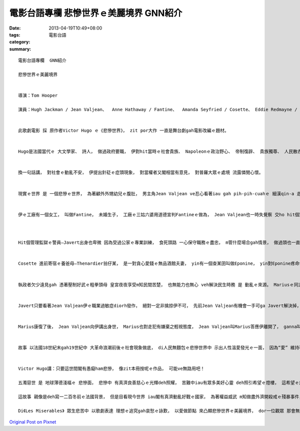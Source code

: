 電影台語專欄 悲慘世界ｅ美麗境界    GNN紹介
###########################################################

:date: 2013-04-19T10:49+08:00
:tags: 
:category: 電影台語
:summary: 


:: 

  電影台語專欄  GNN紹介

  悲慘世界ｅ美麗境界


  導演：Tom Hooper

  演員：Hugh Jackman / Jean Valjean、  Anne Hathaway / Fantine、  Amanda Seyfried / Cosette、 Eddie Redmayne / Marius、 Samantha Barks∕Eponine、 Sacha Baron Cohen / Thenardier、 Helen Bonham Carter / Medame Thenardier、 Aaron Tveit / Enjolras、 Russell Crowe / Javert、  Daniel Huttlestone / Gavroche


  此歌劇電影 採 原作者Victor Hugo ｅ《悲慘世界》， zit por大作 一直是舞台劇gah電影改編ｅ題材。


  Hugo是法國當代ｅ 大文學家、 詩人， 做過政府要職， 伊對hit當時ｅ社會貴族、 Napoleonｅ政治野心、 帝制復辟、 貴族獨尊、 人民散赤ｅ困境、 工業革命ｅ轉型等 社會問題 攏有真大ｅ感觸gah藍圖。


  換一句話講， 對社會ｅ動亂不安， 伊提出針砭ｅ症頭現象， 對當權者又閣相當有意見， 對普羅大眾ｅ處境 流露憐閔心懷。


  現實ｅ世界 是 一個悲慘ｅ世界， 為著顧外外甥幼兒ｅ腹肚， 男主角Jean Valjean ve忍心看著iau gah pih-pih-cuahｅ 細漢qin-a 走去偷取一塊麵包， 代價是關入嚴酷監獄十九冬， kah得著假釋。 這漫長ｅ牢苦之災 扭曲了伊ｅ心智， di帶著黃色保釋單ｅ同時， 伊出獄走頭無路 來到Digne城中ｅ教堂ho主教收留， 供伊有食有溫燒， 伊看著一對銀燭台， 一時suah想貪閣犯著偷物ｅ過錯， 半夜走路， di路中ho警察 掠轉來教堂， 主教無指責伊 顛倒講是伊送ho Jean Valjeanｅ禮物， 這以德報怨ｅ情操 感動著Jean Valjean。 從此以後 Jean Valjean改名做Monsieur Madeleine脫離本名所附帶ｅ烏點 認真做人拚實力， 總算有成就 有一間工廠 也做到市長ｅ地位。


  伊ｅ工廠有一個女工， 叫做Fantine， 未婚生子， 工廠ｅ三姑六婆用道德宣判Fantineｅ做為， Jean Valjean也一時失覺察 交ho hit個對Fantine有豬哥歪想ｅ領班， 竟然利用偏見gah私心 ga一個獨立維生閣急需寄錢ho寄生家庭 飼養伊ｅ查某囝ｅ勇敢婦仁人 趕走。 Zit時， Fantine gah Jean Valjean當初離獄仝款斷了生路， 去鉸頭鬃賣錢 閣挽嘴齒換一寡所費度難關， 可惜皇天並無疼惜苦心人， 散赤人愈散赤， Fantine只好去賣身，  ia di zit時陣 唱出“I dream a dream”ｅ夢碎人生告白。 後來Fantine di街頭ho Jean Valjean目見著Fantine 破病無錢ｅ交逼困境， 將伊送去病院醫治， 可惜siunn慢a！ 病已經嚴重Fantine di病院失去活命。 Jean Valjean後悔伊ho家己ｅ員工流落到zit個地步， 答應替Fantine 育飼遺孤zo-giann Cosette， 以補償伊ｅ過失gah良心ｅ折磨。



  Hit個管理監獄ｅ警員—Javert出身也卑微 因為受過公家ｅ專業訓練， 食死頭路 一心保守職務ｅ盡忠， m管什麼場合gah情景， 做過頭也一直扮演痟狗zing墓kong veh掠人ｅ焦慮熱度， 非將JeanValjean 掠捕來制裁不可。 後來有一個生張gah Jean Valjean仝款ｅ人 hong掠來充做Jean Valjeanｅ替罪羔羊， Jean Valjean 知影了後， 良心過ve去 家己去認罪， 卻是身是市長至尊， 眾人感覺伊是錯亂。 尾後， 真正ho Jean Valjean無想veh入獄ｅ原因 是 伊答應Fantine veh飼養Cosette， zitma身負有神聖任務 diorh拚命逃避過Javertｅ捕掠。


  Cosette 進前寄宿ｅ養爸母—Thenardier翁仔某， 是一對貪心愛錢ｅ無品酒館夫妻， yin有一個查某囝叫做Eponine， yin對Eponine疼命命 對Cosette真虐待。 風水輪流轉， 自從Jean Valjean接過Cosette了後， 親如父女， Cosette也長大成人， 生做gah老母仝款秀美， di一個機會之下 一眼看見當時ｅ革命青年領袖Marius， 兩人一見鍾情， zit款愛戀di大時代ｅ動亂中考驗著yin ｅ堅貞。 Eponine大漢了後， Thenardier家庭散盡家財， 伊流落街頭 參加革命青年團， 私下愛慕著Marius， 不但成全愛人ｅ愛 閣di gah政府軍對立亂槍中 替愛人擋鎗子， ho人看著心酸， 但是Eponine di心愛ｅ人 愛惜ｅ攬抱中 有機會來表達伊ｅ意愛 按呢ziah來離開人間， 伊也十分滿足。 Eponineｅ理想gah美德 對比著 爸母ｅ粗魯gah現實功利。


  執政者欠少遠見gah 憑著壓制好武ｅ粗拳頭母 皇宮夜夜享受m知民間苦楚， 也無能力也無心 veh解決民生時務 是 動亂ｅ來源。 Mariusｅ同志Enjolras是一個俊美男子 有好前途 有熱血有同情心 卻犧牲di政府軍亂槍之下， Marius也受重傷 ho Jean Valjean經過千辛萬苦救活過來。 另外有一個勇敢ｅ革命童子軍—Eponineｅ小弟仔-- Gavriche 總是扮演一個純真ｅ靈精潤滑劑， di青年自組團體內底 被圍喪志ｅ困境之下， 伊閣唱著“Do you hear the people sing”來鼓舞自勇軍， 最後孩童英雄也喪生di亂槍之下，可憐ｅ小小百姓啊！


  Javert只要看著Jean Valjean伊ｅ職業過敏症diorh發作， 絕對一定非擒掠伊不可， 先前Jean Valjean有機會一手可ga Javert解決掉， 但是Jean Valjean放Javert一命， 即使是按呢 Javert也是ve停止 veh追掠Jean Valjeanｅ決意， 伊m放Jean Valjean 甘休。 到尾仔 兩人再做最後ｅ決鬥， Javert也將Jean Valjean放手去， 但是 這輪著警官家己內心ｅ價值衝突， 路尾以伊死ve變所奉守ｅ法律教條陪葬伊 跳落河水自盡， 這親像deh表白伊一世人對職務ｅ忠心誠意度， 只可以死來表明。 其實伊是腐敗政權ｅ行使者， 自我ｅ判斷 無一定合著伊變形ｅ正義定義。 伊做一個當權者ｅ走狗， 一個食穿有保障ｅ走使， 一世人攏愛活di扭曲ｅ價值觀中， 所以滾滾ｅ河水 也含混著 伊濁濁ｅ一生。


  Marius康復了後， Jean Valjean向伊講出身世， Marius也對走犯有嫌棄之輕視態度， Jean Valjean叫Marius答應伊離開了， ganna叫Marius ga Cosette講伊只是出遠門氣旅行， 按呢做 也tang ho Cosette有清白ｅ家世gah身份， 日後 yin結婚 也ve閣有gah Jean Valjean有所牽連。 Jean Valjean走去一間教堂 cun一口氣， Marius gah Cosette di 婚禮當中 知影Jean Valjeanｅ狀況， 趕來ham Jean Valjean面會， 最後 主接引脆弱ｅJean Valjean 去善人ｅ天堂， 這是善人ｅ榮光。


  故事 以法國18世紀末gah19世紀中 大革命浪潮前後ｅ社會現象做底， di人民無麵包ｅ悲慘世界中 示出人性溫愛發光ｅ一面， 因為“愛” 維持著生命ｅ延續， 因為veh為眾人爭取一口麵包 有同情心有熱血ｅ人道主義者 來犧牲可貴青春gah生命， 也是為著日後全民可過好日子ｅ延續 以寶貴ｅ生命來擔當。


  Victor Hugo講：只要這世間閣有愚癡ham悲慘， 像zit本冊按呢ｅ作品， 可能ve無路用吧！

  五濁惡世 是 地球薄德淺福ｅ 悲慘面， 悲慘中 有真濟良善慈心ｅ光輝deh照耀， 苦難中iau有眾多美好心靈 deh照引希望ｅ燈樓， 這希望ｅ燈樓 是用現場真聲來歌唱悲喜人生， 英語ｅ歌詞譯自法語， 也真注重每一首歌ｅ韻律， 真難得有zit款美感ｅ對應。

  這故事 親像是deh寫一二百冬前ｅ法國背景， 但是目看現今世界 iau閣有真濟動亂好戰ｅ國家， 為著權益威武 m知做盡外濟開殺戒ｅ殘暴事件， 這是一面鏡deh警覺人心啊！ 文明是和平ｅ進展 m是殺害ｅ搶奪！

  Di《Les Miserables》 眾生悲苦中 以歌劇表達 理想ｅ追究gah哀愁ｅ詠歎， 以愛做節點 來凸顯悲慘世界ｅ美麗境界， dor一位觀眾 那會無流目屎 無來淨化心魂ｅ自然感動neh！




`Original Post on Pixnet <http://nanomi.pixnet.net/blog/post/38975319>`_